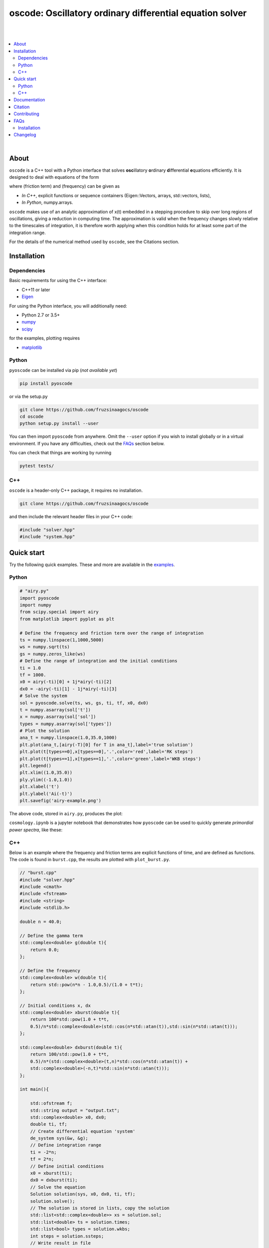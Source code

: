 ========================================================================
oscode: Oscillatory ordinary differential equation solver
========================================================================


.. image:: https://codecov.io/gh/fruzsinaagocs/oscode/branch/joss-paper/graph/badge.svg
    :target: https://codecov.io/gh/fruzsinaagocs/oscode
.. image:: https://travis-ci.org/fruzsinaagocs/oscode.svg?branch=master
    :target: https://travis-ci.org/fruzsinaagocs/oscode
    :alt: Travis CI build status
.. image:: https://readthedocs.org/projects/oscode/badge/?version=latest
    :target: https://oscode.readthedocs.io/en/latest/?badge=latest
    :alt: Documentation Status
.. image:: https://badges.gitter.im/oscode-help/community.svg
    :target: https://gitter.im/oscode-help/community?utm_source=badge&utm_medium=badge&utm_campaign=pr-badge
    :alt: Chat on gitter
.. image:: https://img.shields.io/badge/License-BSD%203--Clause-blue.svg
    :target: https://opensource.org/licenses/BSD-3-Clause
    :alt: BSD 3-clause license
|
|

.. contents::
   :local:
|
About
-----

``oscode`` is a C++ tool with a Python interface that solves **osc**\illatory
**o**\rdinary **d**\ifferential **e**\quations efficiently. It is designed to
deal with equations of the form

.. image:: 
    https://github.com/fruzsinaagocs/oscode/raw/master/pyoscode/images/oscillator.png

where |gamma| (friction term) and |omega| (frequency) can be given as

.. |gamma| image:: https://github.com/fruzsinaagocs/oscode/raw/master/pyoscode/images/gamma.png

.. |omega| image:: https://github.com/fruzsinaagocs/oscode/raw/master/pyoscode/images/omega.png

- *In C++*, explicit functions or sequence containers (Eigen::Vectors, arrays,
  std::vectors, lists),
- *In Python*, numpy.arrays.

``oscode`` makes use of an analytic approximation of x(t) embedded in a
stepping procedure to skip over long regions of oscillations, giving a reduction
in computing time. The approximation is valid when the frequency changes slowly
relative to the timescales of integration, it is therefore worth applying when
this condition holds for at least some part of the integration range. 

For the details of the numerical method used by ``oscode``, see the Citations
section.


Installation
------------

Dependencies
~~~~~~~~~~~~

Basic requirements for using the C++ interface:

- C++11 or later
- `Eigen <http://eigen.tuxfamily.org/index.php?title=Main_Page>`__

For using the Python interface, you will additionally need:

- Python 2.7 or 3.5+
- `numpy <https://pypi.org/project/numpy/>`__
- `scipy <https://pypi.org/project/scipy/>`__

for the examples, plotting requires

- `matplotlib <https://pypi.org/project/matplotlib/>`__


Python
~~~~~~

``pyoscode`` can be installed via pip (*not available yet*)

.. code:: bash

   pip install pyoscode

or via the setup.py

.. code:: bash

   git clone https://github.com/fruzsinaagocs/oscode
   cd oscode
   python setup.py install --user

You can then import ``pyoscode`` from anywhere. Omit the ``--user`` option if
you wish to install globally or in a virtual environment. If you have any
difficulties, check out the FAQs_ section below. 

You can check that things are working by running

.. code:: bash

   pytest tests/

C++
~~~

``oscode`` is a header-only C++ package, it requires no installation.

.. code:: bash

   git clone https://github.com/fruzsinaagocs/oscode

and then include the relevant header files in your C++ code:

.. code:: c

    #include "solver.hpp"
    #include "system.hpp"


Quick start
-----------

Try the following quick examples. These and more are available in the `examples
<https://github.com/fruzsinaagocs/oscode/pyoscode/examples/>`__.

Python
~~~~~~


.. code:: python

    # "airy.py" 
    import pyoscode
    import numpy
    from scipy.special import airy
    from matplotlib import pyplot as plt
    
    # Define the frequency and friction term over the range of integration
    ts = numpy.linspace(1,1000,5000)
    ws = numpy.sqrt(ts)
    gs = numpy.zeros_like(ws)
    # Define the range of integration and the initial conditions
    ti = 1.0
    tf = 1000.
    x0 = airy(-ti)[0] + 1j*airy(-ti)[2]
    dx0 = -airy(-ti)[1] - 1j*airy(-ti)[3]
    # Solve the system
    sol = pyoscode.solve(ts, ws, gs, ti, tf, x0, dx0)
    t = numpy.asarray(sol['t'])
    x = numpy.asarray(sol['sol'])
    types = numpy.asarray(sol['types'])
    # Plot the solution
    ana_t = numpy.linspace(1.0,35.0,1000)
    plt.plot(ana_t,[airy(-T)[0] for T in ana_t],label='true solution')
    plt.plot(t[types==0],x[types==0],'.',color='red',label='RK steps')
    plt.plot(t[types==1],x[types==1],'.',color='green',label='WKB steps')
    plt.legend()
    plt.xlim((1.0,35.0))
    ply.ylim((-1.0,1.0))
    plt.xlabel('t')
    plt.ylabel('Ai(-t)')
    plt.savefig('airy-example.png')
    
The above code, stored in ``airy.py``, produces the plot:

.. image::
   https://github.com/fruzsinaagocs/oscode/raw/master/pyoscode/images/airy-example.png
   :width: 800

``cosmology.ipynb`` is a jupyter notebook that demonstrates how ``pyoscode`` can
be used to quickly generate *primordial power spectra*, like these:

.. image::
    https://github.com/fruzsinaagocs/oscode/raw/master/pyoscode/images/spectra.gif
    :width: 800


C++
~~~

Below is an example where the frequency and friction terms are explicit
functions of time, and are defined as functions. The code is found in
``burst.cpp``, the results are plotted with ``plot_burst.py``.

.. code:: c

    // "burst.cpp"
    #include "solver.hpp"
    #include <cmath>
    #include <fstream>
    #include <string>
    #include <stdlib.h>
    
    double n = 40.0;
    
    // Define the gamma term
    std::complex<double> g(double t){
        return 0.0;
    };
    
    // Define the frequency
    std::complex<double> w(double t){
        return std::pow(n*n - 1.0,0.5)/(1.0 + t*t);
    };
    
    // Initial conditions x, dx
    std::complex<double> xburst(double t){
        return 100*std::pow(1.0 + t*t,
        0.5)/n*std::complex<double>(std::cos(n*std::atan(t)),std::sin(n*std::atan(t))); 
    };
    
    std::complex<double> dxburst(double t){
        return 100/std::pow(1.0 + t*t,
        0.5)/n*(std::complex<double>(t,n)*std::cos(n*std::atan(t)) +
        std::complex<double>(-n,t)*std::sin(n*std::atan(t))); 
    };
    
    int main(){
    
        std::ofstream f;
        std::string output = "output.txt";
        std::complex<double> x0, dx0;
        double ti, tf;
        // Create differential equation 'system'
        de_system sys(&w, &g);
        // Define integration range
        ti = -2*n;
        tf = 2*n;
        // Define initial conditions
        x0 = xburst(ti); 
        dx0 = dxburst(ti); 
        // Solve the equation
        Solution solution(sys, x0, dx0, ti, tf); 
        solution.solve();
        // The solution is stored in lists, copy the solution
        std::list<std::complex<double>> xs = solution.sol;
        std::list<double> ts = solution.times;
        std::list<bool> types = solution.wkbs;
        int steps = solution.ssteps;
        // Write result in file
        f.open(output);
        auto it_t = ts.begin();
        auto it_x = xs.begin();
        auto it_ty = types.begin();
        for(int i=0; i<steps; i++){
            f << *it_t << ", " << std::real(*it_x) << ", " << *it_ty << std::endl; 
            ++it_t;
            ++it_x;
            ++it_ty;
        };
        f.close();
    };

To compile and run:

.. code:: bash

    g++ -g -Wall -std=c++11 -c -o burst.o burst.cpp
    g++ -g -Wall -std=c++11 -o burst burst.o
    ./burst

Plotting the results with Python yields

.. image::
   https://github.com/fruzsinaagocs/oscode/raw/master/pyoscode/images/burst-example.png
   :width: 800


Documentation
-------------

Documentation is hosted at `readthedocs <https://oscode.readthedocs.io>`__.

To build your own local copy of the documentation you'll need to install `sphinx
<https://pypi.org/project/Sphinx/>`__. You can then run:

.. code:: bash

   cd pyoscode/docs
   make html

Citation
--------

If the works below are **in prep.**, please email the authors at fa325@cam.ac.uk
for a copy.

If you use ``oscode`` to solve equations for a publication, please cite
as: ::

   Agocs, F., Handley, W., Lasenby, A., and Hobson, M., (2019). An efficient method for solving highly oscillatory
   ordinary differential equations with applications to physical systems. arXiv
   e-prints, arXiv:1906.01421 (2019) [physics.comp-ph].

or using the BibTeX:

.. code:: bibtex

	@ARTICLE{2019arXiv190601421A,
	       author = {{Agocs}, F.~J. and {Handley}, W.~J. and {Lasenby}, A.~N. and
	         {Hobson}, M.~P.},
	        title = "{An efficient method for solving highly oscillatory ordinary differential equations with applications to physical systems}",
	      journal = {arXiv e-prints},
	     keywords = {Physics - Computational Physics, Astrophysics - Instrumentation and Methods for Astrophysics, Mathematics - Numerical Analysis},
	         year = "2019",
	        month = "May",
	          eid = {arXiv:1906.01421},
	        pages = {arXiv:1906.01421},
	archivePrefix = {arXiv},
	       eprint = {1906.01421},
	 primaryClass = {physics.comp-ph},
	       adsurl = {https://ui.adsabs.harvard.edu/abs/2019arXiv190601421A},
	      adsnote = {Provided by the SAO/NASA Astrophysics Data System}
	}


Contributing
------------

Any comments and improvements to this project are welcome. You can contribute
by:

- Opening and `issue <https://www.github.com/fruzsinaagocs/oscode/issues/>`__ to report bugs and propose new features.
- Making a pull request.

FAQs
----

Installation
~~~~~~~~~~~~

1. Eigen import errors:
    .. code:: bash

       pyoscode/_pyoscode.hpp:6:10: fatal error: Eigen/Dense: No such file or directory
        #include <Eigen/Dense>
                  ^~~~~~~~~~~~~

    Try explicitly including the location of your Eigen library via the
    ``CPLUS_INCLUDE_PATH`` environment variable, for example:

    .. code:: bash

       CPLUS_INCLUDE_PATH=/usr/include/eigen3 python setup.py install --user
       # or 
       CPLUS_INCLUDE_PATH=/usr/include/eigen3 pip install pyoscode

    where  ``/usr/include/eigen3`` should be replaced with your system-specific
    eigen location.


Changelog
---------

- 0.1.2:
    - Bug that occurred when beginning and end of integration coincided
      corrected
- 0.1.1:
    - Automatic detection of direction of integration
- 0.1.0:
    - Memory leaks at python interface fixed
    - C++ documentation added 
